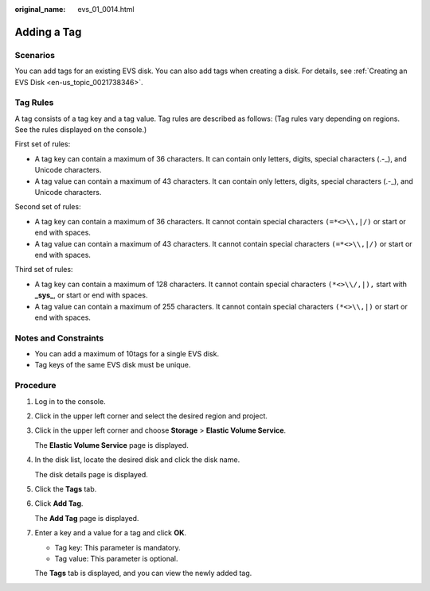 :original_name: evs_01_0014.html

.. _evs_01_0014:

Adding a Tag
============

Scenarios
---------

You can add tags for an existing EVS disk. You can also add tags when creating a disk. For details, see :ref:`Creating an EVS Disk <en-us_topic_0021738346>`.

Tag Rules
---------

A tag consists of a tag key and a tag value. Tag rules are described as follows: (Tag rules vary depending on regions. See the rules displayed on the console.)

First set of rules:

-  A tag key can contain a maximum of 36 characters. It can contain only letters, digits, special characters (.-_), and Unicode characters.
-  A tag value can contain a maximum of 43 characters. It can contain only letters, digits, special characters (.-_), and Unicode characters.

Second set of rules:

-  A tag key can contain a maximum of 36 characters. It cannot contain special characters ``(=*<>\\,|/)`` or start or end with spaces.
-  A tag value can contain a maximum of 43 characters. It cannot contain special characters ``(=*<>\\,|/)`` or start or end with spaces.

Third set of rules:

-  A tag key can contain a maximum of 128 characters. It cannot contain special characters ``(*<>\\/,|),`` start with **\_sys\_**, or start or end with spaces.
-  A tag value can contain a maximum of 255 characters. It cannot contain special characters ``(*<>\\,|)`` or start or end with spaces.

Notes and Constraints
---------------------

-  You can add a maximum of 10tags for a single EVS disk.
-  Tag keys of the same EVS disk must be unique.

Procedure
---------

#. Log in to the console.

#. Click |image1| in the upper left corner and select the desired region and project.

#. Click |image2| in the upper left corner and choose **Storage** > **Elastic Volume Service**.

   The **Elastic Volume Service** page is displayed.

#. In the disk list, locate the desired disk and click the disk name.

   The disk details page is displayed.

#. Click the **Tags** tab.

#. Click **Add Tag**.

   The **Add Tag** page is displayed.

#. Enter a key and a value for a tag and click **OK**.

   -  Tag key: This parameter is mandatory.
   -  Tag value: This parameter is optional.

   The **Tags** tab is displayed, and you can view the newly added tag.

.. |image1| image:: /_static/images/en-us_image_0237893718.png
.. |image2| image:: /_static/images/en-us_image_0000001933286285.jpg
